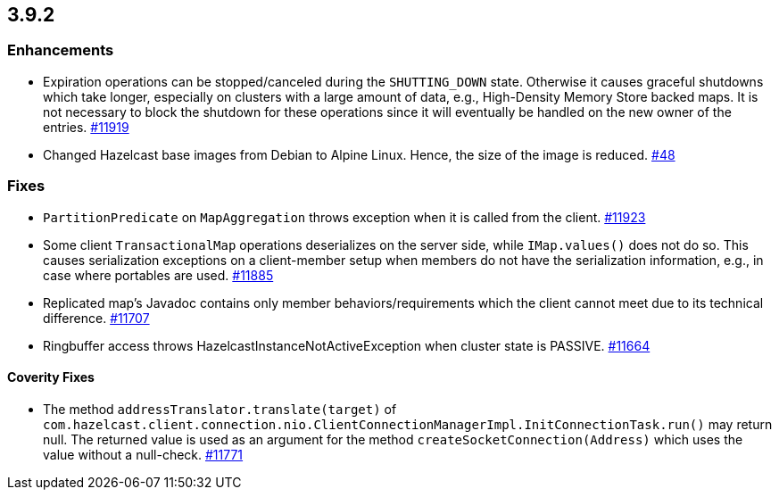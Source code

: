 
== 3.9.2

[[enhancements-392]]
=== Enhancements

* Expiration operations can be stopped/canceled during the `SHUTTING_DOWN` state. Otherwise it causes graceful shutdowns which take longer, especially on clusters with a large amount of data, e.g., High-Density Memory Store backed maps. It is not necessary to block the shutdown for these operations since it will eventually be handled on the new owner of the entries. https://github.com/hazelcast/hazelcast/issues/11919[#11919]
* Changed Hazelcast base images from Debian to Alpine Linux. Hence, the size of the image is reduced. https://github.com/hazelcast/hazelcast-docker/pull/48[#48]

[[fixes-392]]
=== Fixes

* `PartitionPredicate` on `MapAggregation` throws exception when it is called from the client. https://github.com/hazelcast/hazelcast/issues/11923[#11923]
* Some client `TransactionalMap` operations deserializes on the server side, while `IMap.values()` does not do so. This causes serialization exceptions on a client-member setup when members do not have the serialization information, e.g., in case where portables are used. https://github.com/hazelcast/hazelcast/issues/11885[#11885]
* Replicated map's Javadoc contains only member behaviors/requirements which the client cannot meet due to its technical difference. https://github.com/hazelcast/hazelcast/issues/11707[#11707]
* Ringbuffer access throws HazelcastInstanceNotActiveException when cluster state is PASSIVE. https://github.com/hazelcast/hazelcast/issues/11664[#11664]

[[cf-392]]
==== Coverity Fixes

* The method `addressTranslator.translate(target)` of `com.hazelcast.client.connection.nio.ClientConnectionManagerImpl.InitConnectionTask.run()` may return null. The returned value is used as an argument for the method `createSocketConnection(Address)` which uses the value without a null-check. https://github.com/hazelcast/hazelcast/issues/11771[#11771]
